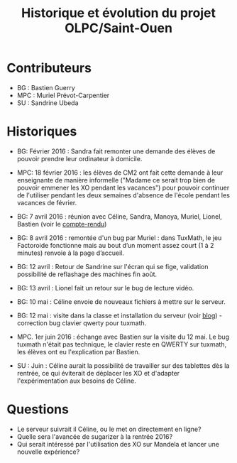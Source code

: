 #+TITLE: Historique et évolution du projet OLPC/Saint-Ouen

* Contributeurs

- BG : Bastien Guerry
- MPC : Muriel Prévot-Carpentier
- SU : Sandrine Ubeda

* Historiques

- BG: Février 2016 : Sandra fait remonter une demande des élèves de
  pouvoir prendre leur ordinateur à domicile.

- MPC: 18 février 2016 : les élèves de CM2 ont fait cette demande à
  leur enseignante de manière informelle ("Madame ce serait trop bien
  de pouvoir emmener les XO pendant les vacances") pour pouvoir
  continuer de l'utiliser pendant les deux semaines d'absence de
  l'école pendant les vacances de février.

- BG: 7 avril 2016 : réunion avec Céline, Sandra, Manoya, Muriel,
  Lionel, Bastien (voir le [[https://olpc-france.org/wiki/index.php?title=Compte_rendu_reunion_saintouen_avril_2016][compte-rendu]])

- BG: 8 avril 2016 : remontée d'un bug par Muriel : dans TuxMath, le
  jeu Factoroide fonctionne mais au bout d’un moment assez court (1 à
  2 minutes) renvoie à la page d’accueil.

- BG: 12 avril : Retour de Sandrine sur l'écran qui se fige,
  validation possibilité de reflashage des machines fin août.

- BG: 13 avril : Lionel fait un retour sur le bug de lecture vidéo.

- BG: 10 mai : Céline envoie de nouveaux fichiers à mettre sur le serveur.

- BG: 12 mai : visite dans la classe et installation du serveur (voir [[https://olpc-france.org/blog/2016/05/olpc-france-installe-un-serveur-de-contenus-pour-lecole-de-saint-ouen/][blog]]) - correction bug clavier qwerty pour tuxmath.

- MPC. 1er juin 2016 : échange avec Bastien sur la visite du 12
  mai. Le bug tuxmath n'était pas technique, le clavier reste en
  QWERTY sur tuxmath, les élèves ont eu l'explication par Bastien.

- SU : Juin : Céline aurait la possibilité de travailler sur des
  tablettes dès la rentrée, ce qui éviterait de déplacer les XO et
  d'adapter l'expérimentation aux besoins de Céline.

* Questions

- Le serveur suivrait il Céline, ou le met on directement en ligne?
- Quelle sera l'avancée de sugarizer à la rentrée 2016?
- Qui serait intéressé par l'utilisation des XO sur Mandela et lancer une nouvelle expérience?
